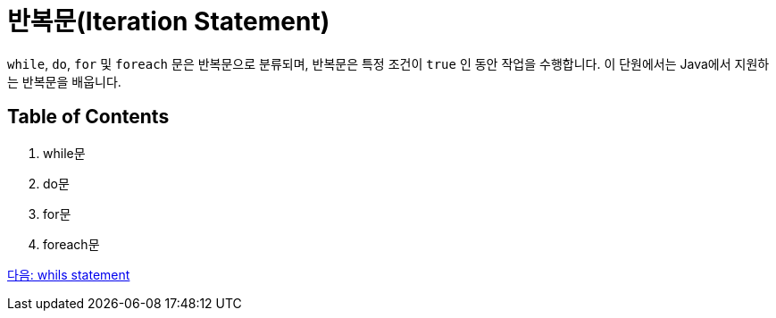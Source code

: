 = 반복문(Iteration Statement)

`while`, `do`, `for` 및 `foreach` 문은 반복문으로 분류되며, 반복문은 특정 조건이 `true` 인 동안 작업을 수행합니다. 이 단원에서는 Java에서 지원하는 반복문을 배웁니다.

== Table of Contents

1.	while문
2.	do문
3.	for문
4.	foreach문

link:./10_while.adoc[다음: whils statement]